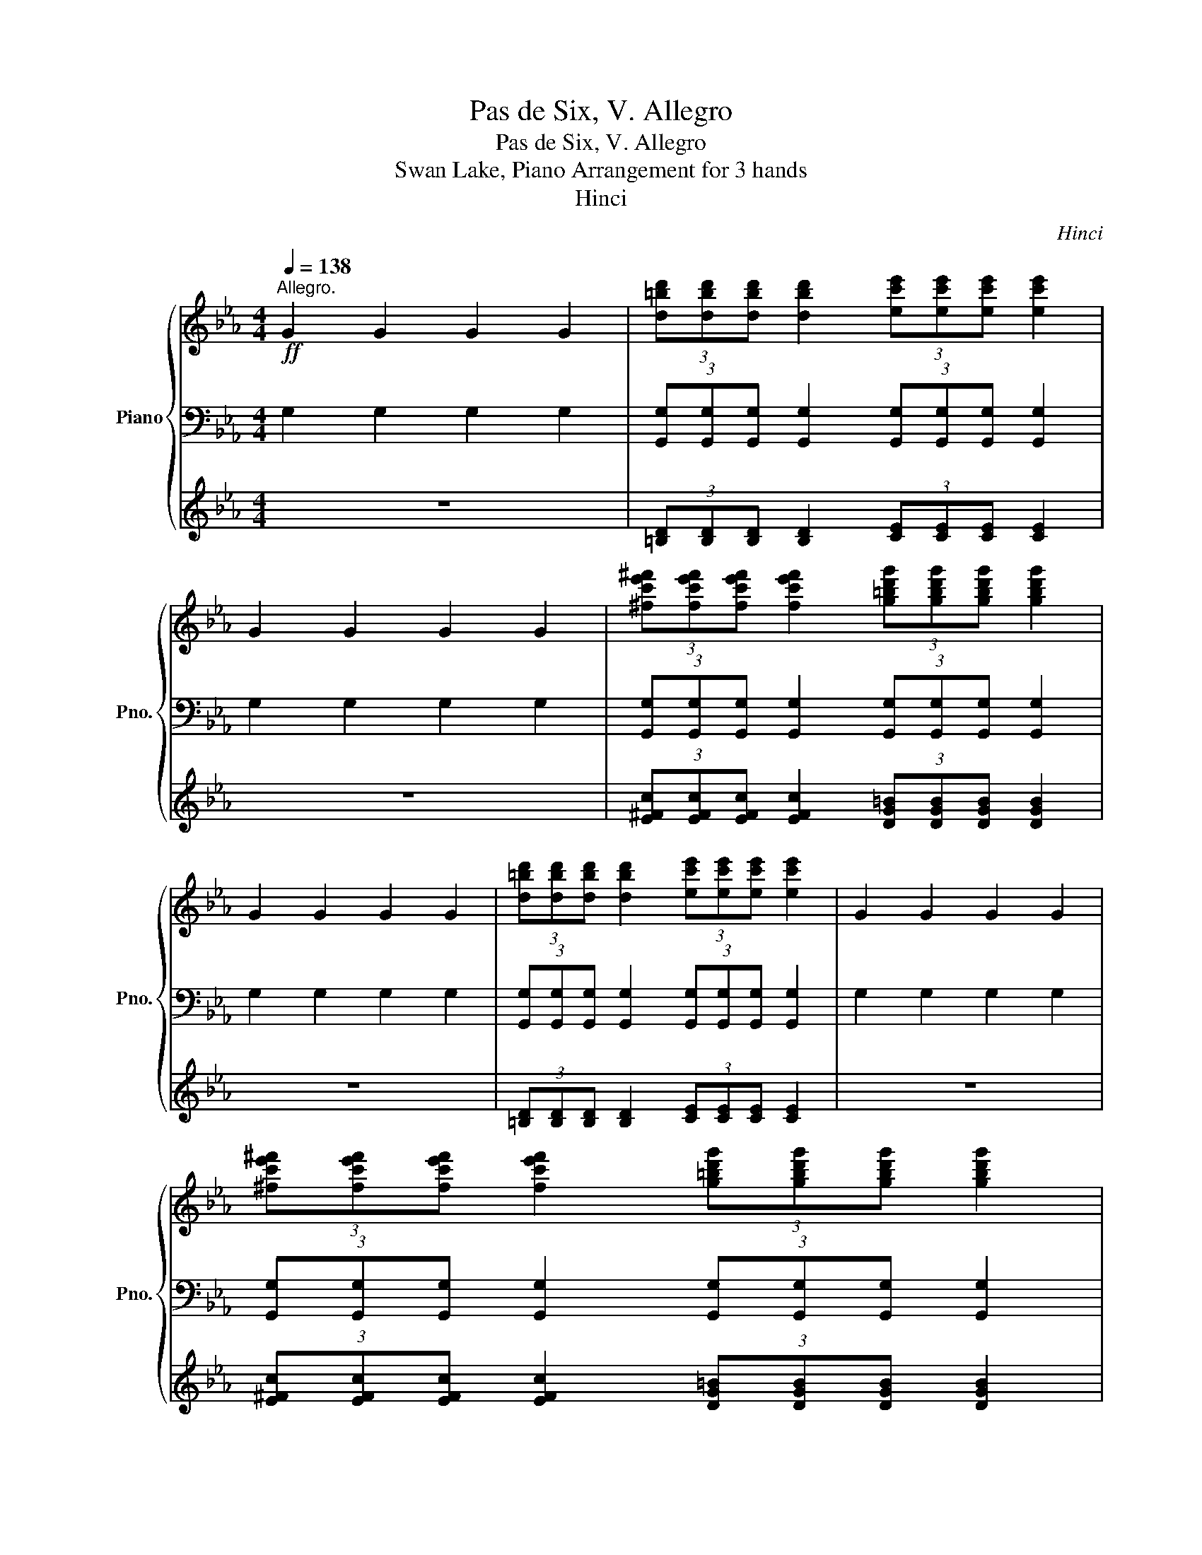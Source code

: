 X:1
T:Pas de Six, V. Allegro
T:Pas de Six, V. Allegro
T:Swan Lake, Piano Arrangement for 3 hands
T:Hinci
C:Hinci
%%score { ( 1 4 ) | ( 2 5 ) | 3 }
L:1/8
Q:1/4=138
M:4/4
K:Eb
V:1 treble nm="Piano" snm="Pno."
V:4 treble 
V:2 bass 
V:5 bass 
V:3 treble 
V:1
"^Allegro."!ff! G2 G2 G2 G2 | (3[d=bd'][dbd'][dbd'] [dbd']2 (3[ec'e'][ec'e'][ec'e'] [ec'e']2 | %2
 G2 G2 G2 G2 | (3[^fc'e'^f'][fc'e'f'][fc'e'f'] [fc'e'f']2 (3[g=bd'g'][gbd'g'][gbd'g'] [gbd'g']2 | %4
 G2 G2 G2 G2 | (3[d=bd'][dbd'][dbd'] [dbd']2 (3[ec'e'][ec'e'][ec'e'] [ec'e']2 | G2 G2 G2 G2 | %7
 (3[^fc'e'^f'][fc'e'f'][fc'e'f'] [fc'e'f']2 (3[g=bd'g'][gbd'g'][gbd'g'] [gbd'g']2 | %8
 (3[gbc'=e'g'][gbc'e'g'][gbc'e'g'] [gbc'e'g']2 (3[d=ac'd'][dac'd'][dac'd'] [dac'd']2 | %9
 (3[fac'd'f'][fac'd'f'][fac'd'f'] [fac'd'f']2 (3[c=egc'][cegc'][cegc'] [cegc']2 | %10
!mf!!<(! (3[c=e][df][^d^f] (3[eg][f=a][_a=b] (3[=ac'][bd'][c'=e']!<)!!ff! .[d'f']2 | %11
 (3[ff'][=e=e'][ff'] (3[ff'][ee'][ff'] (3[ff'][^f^f']g' (3:2:2[ee']2 [cgc'] | %12
 (3[gbc'=e'g'][gbc'e'g'][gbc'e'g'] [gbc'e'g']2 (3[d=ac'd'][dac'd'][dac'd'] [dac'd']2 | %13
 (3[fac'd'f'][fac'd'f'][fac'd'f'] [fac'd'f']2 (3[c=egc'][cegc'][cegc'] [cegc']2 | %14
!mf!!<(! (3[c=e][df][^d^f] (3[eg][f=a][_a=b] (3[=ac'][bd'][c'=e']!<)!!ff! .[d'f']2 | %15
 (3[ff'][=e=e'][ff'] (3[ff'][ee'][ff'] (3[gd'f'][=ad'f'][=bd'f'] .[c'e']2 | (3=eee e2 (3eee e2 | %17
 (3:2:2[=e=e']2 [ee'] (3:2:2[cc']2 [cc'] (3:2:2[=A=a]2 [Aa] (3([^^F^^f][^G^g][=B=b]) | %18
 (3=eee e2 (3eee e2 | %19
 (3:2:2[=e=e']2 [ee'] (3:2:2[cc']2 [cc'] (3:2:2[=A=a]2 [Aa] (3:2:2([^G^g]2 [=Ee]) | %20
 (3=eee e2 (3eee e2 | %21
 (3:2:2[=e=e']2 [ee'] (3:2:2[cc']2 [cc'] (3:2:2[=A=a]2 [Aa] (3([^^F^^f][^G^g][=B=b]) | %22
 (3=eee e2 (3eee e2 | %23
 (3:2:2[=e=e']2 [ee'] (3:2:2[cc']2 [cc'] (3:2:2[=A=a]2 [Aa] (3:2:2([^G^g]2 [=Ee]) | G2 G2 G2 G2 | %25
 (3[d=bd'][dbd'][dbd'] [dbd']2 (3[ec'e'][ec'e'][ec'e'] [ec'e']2 | G2 G2 G2 G2 | %27
 (3[^fc'e'^f'][fc'e'f'][fc'e'f'] [fc'e'f']2 (3[g=bd'g'][gbd'g'][gbd'g'] [gbd'g']2 | %28
 (3[gbc'=e'g'][gbc'e'g'][gbc'e'g'] [gbc'e'g']2 (3[d=ac'd'][dac'd'][dac'd'] [dac'd']2 | %29
 (3[fac'd'f'][fac'd'f'][fac'd'f'] [fac'd'f']2 (3[c=egc'][cegc'][cegc'] [cegc']2 | %30
!mf!!<(! (3[c=e][df][^d^f] (3[eg][f=a][_a=b] (3[=ac'][bd'][c'=e']!<)!!ff! .[d'f']2 | %31
 (3[ff'][=e=e'][ff'] (3[ff'][ee'][ff'] (3[gd'f'][=ad'f'][=bd'f'] .[c'e']2 |] %32
V:2
 G,2 G,2 G,2 G,2 | (3[G,,G,][G,,G,][G,,G,] [G,,G,]2 (3[G,,G,][G,,G,][G,,G,] [G,,G,]2 | %2
 G,2 G,2 G,2 G,2 | (3[G,,G,][G,,G,][G,,G,] [G,,G,]2 (3[G,,G,][G,,G,][G,,G,] [G,,G,]2 | %4
 G,2 G,2 G,2 G,2 | (3[G,,G,][G,,G,][G,,G,] [G,,G,]2 (3[G,,G,][G,,G,][G,,G,] [G,,G,]2 | %6
 G,2 G,2 G,2 G,2 | (3[G,,G,][G,,G,][G,,G,] [G,,G,]2 (3[G,,G,][G,,G,][G,,G,] [G,,G,]2 | %8
 [C,,C,]2 [C,C]2 [C,,C,]2 [C,C]2 | [C,,C,]2 [C,C]2 [C,,C,]2 [C,C]2 | %10
 (3[C=E][=B,D][=A,C] (3[G,B,][^F,A,][=F,_A,] (3[=E,G,][D,F,][C,E,] .G,,2 | %11
 G,,2 A,,2 (3:2:2=A,,2 =B,, (3:2:2C,2 C, | [C,,C,]2 [C,C]2 [C,,C,]2 [C,C]2 | %13
 [C,,C,]2 [C,C]2 [C,,C,]2 [C,C]2 | %14
 (3[C=E][=B,D][=A,C] (3[G,B,][^F,A,][=F,_A,] (3[=E,G,][D,F,][C,E,] .G,,2 | %15
 [G,,G,]2 [=A,,=A,]2 (3[=B,,=B,][A,,A,][G,,G,] .[C,,C,]2 |[I:staff -1] (3=EEE E2 (3EEE E2 | %17
[I:staff +1] (3:2:2G, !>!A,2 (3:2:2A, !>!=A,2 (3:2:2=B, !>!C2- (3(CB,G,) | %18
[I:staff -1] (3=EEE E2 (3EEE E2 | %19
[I:staff +1] (3:2:2G, !>!A,2 (3:2:2A, !>!=A,2 (3:2:2=B, !>!C2- (3(CB,A,) | %20
[I:staff -1] (3=EEE E2 (3EEE E2 | %21
[I:staff +1] (3:2:2G, !>!A,2 (3:2:2A, !>!=A,2 (3:2:2=B, !>!C2- (3(CB,G,) | %22
[I:staff -1] (3=EEE E2 (3EEE E2 | %23
[I:staff +1] (3:2:2G, !>!A,2 (3:2:2A, !>!=A,2 (3:2:2=B, !>!C2- (3(CB,A,) | G,2 G,2 G,2 G,2 | %25
 (3[G,,G,][G,,G,][G,,G,] [G,,G,]2 (3[G,,G,][G,,G,][G,,G,] [G,,G,]2 | G,2 G,2 G,2 G,2 | %27
 (3[G,,G,][G,,G,][G,,G,] [G,,G,]2 (3[G,,G,][G,,G,][G,,G,] [G,,G,]2 | %28
 [C,,C,]2 [C,C]2 [C,,C,]2 [C,C]2 | [C,,C,]2 [C,C]2 [C,,C,]2 [C,C]2 | %30
 (3[C=E][=B,D][=A,C] (3[G,B,][^F,A,][=F,_A,] (3[=E,G,][D,F,][C,E,] .G,,2 | %31
 [G,,G,]2 [=A,,=A,]2 (3[=B,,=B,][A,,A,][G,,G,] .[C,,C,]2 |] %32
V:3
 z8 | (3[=B,D][B,D][B,D] [B,D]2 (3[CE][CE][CE] [CE]2 | z8 | %3
 (3[E^Fc][EFc][EFc] [EFc]2 (3[DG=B][DGB][DGB] [DGB]2 | z8 | %5
 (3[=B,D][B,D][B,D] [B,D]2 (3[CE][CE][CE] [CE]2 | z8 | %7
 (3[E^Fc][EFc][EFc] [EFc]2 (3[DG=B][DGB][DGB] [DGB]2 | %8
 (3[B=e][Be][Be] [Be]2 (3[=Ac][Ac][Ac] [Ac]2 | (3[Ad][Ad][Ad] [Ad]2 (3[=EG][EG][EG] [EG]2 | %10
 (3[C=E][DF][^D^F] (3[EG][F=A][_A=B] (3[=Ac][Bd][c=e] .[df]2 | %11
 [G,=B,DF]2 [A,_B,DF]2 (3:2:2[=A,DF]2 [G,DG] (3:2:2[G,=EG]2 [G,EG] | %12
 (3[B=e][Be][Be] [Be]2 (3[=Ac][Ac][Ac] [Ac]2 | (3[Ad][Ad][Ad] [Ad]2 (3[=EG][EG][EG] [EG]2 | %14
 (3[C=E][DF][^D^F] (3[EG][F=A][_A=B] (3[=Ac][Bd][c=e] .[df]2 | %15
 [DFG]2 [DF=A]2 (3[G,F][=A,FA][=B,FG] .[CG]2 | z8 | !>![=E=e]4 !>![Ee]4 | z8 | %19
 !>![=E=e]4 !>![Ee]4 | z8 | !>![=E=e]4 !>![Ee]4 | z8 | !>![=E=e]4 !>![Ee]4 | z8 | %25
 (3[=B,D][B,D][B,D] [B,D]2 (3[CE][CE][CE] [CE]2 | z8 | %27
 (3[E^Fc][EFc][EFc] [EFc]2 (3[DG=B][DGB][DGB] [DGB]2 | %28
 (3[B=e][Be][Be] [Be]2 (3[=Ac][Ac][Ac] [Ac]2 | (3[Ad][Ad][Ad] [Ad]2 (3[=EG][EG][EG] [EG]2 | %30
 (3[C=E][DF][^D^F] (3[EG][F=A][_A=B] (3[=Ac][Bd][c=e] .[df]2 | %31
 [DFG]2 [DF=A]2 (3[G,F][=A,FA][=B,FG] .[CG]2 |] %32
V:4
 x8 | x8 | x8 | x8 | x8 | x8 | x8 | x8 | x8 | x8 | x8 | %11
 [=bd']2 [_bd']2 (3:2:2[=ad']2 [gd'] [gc']2 | x8 | x8 | x8 | [=bd']2 [=ad']2 (3fff =e2 | x8 | x8 | %18
 x8 | x8 | x8 | x8 | x8 | x8 | x8 | x8 | x8 | x8 | x8 | x8 | x8 | [=bd']2 [=ad']2 (3fff =e2 |] %32
V:5
 x8 | x8 | x8 | x8 | x8 | x8 | x8 | x8 | x8 | x8 | x8 | x8 | x8 | x8 | x8 | x8 | x8 | %17
 !>!=E,4 !>!E,4 | x8 | !>!=E,4 !>!E,4 | x8 | !>!=E,4 !>!E,4 | x8 | !>!=E,4 !>!E,4 | x8 | x8 | x8 | %27
 x8 | x8 | x8 | x8 | x8 |] %32


